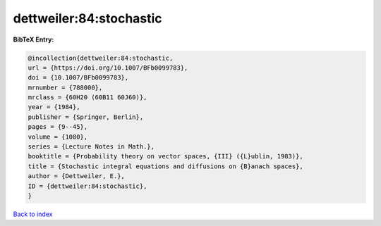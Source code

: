 dettweiler:84:stochastic
========================

.. :cite:t:`dettweiler:84:stochastic`

.. bibliography:: ../../All.bib

**BibTeX Entry:**

.. code-block:: bibtex

   @incollection{dettweiler:84:stochastic,
   url = {https://doi.org/10.1007/BFb0099783},
   doi = {10.1007/BFb0099783},
   mrnumber = {788000},
   mrclass = {60H20 (60B11 60J60)},
   year = {1984},
   publisher = {Springer, Berlin},
   pages = {9--45},
   volume = {1080},
   series = {Lecture Notes in Math.},
   booktitle = {Probability theory on vector spaces, {III} ({L}ublin, 1983)},
   title = {Stochastic integral equations and diffusions on {B}anach spaces},
   author = {Dettweiler, E.},
   ID = {dettweiler:84:stochastic},
   }

`Back to index <../index>`_
